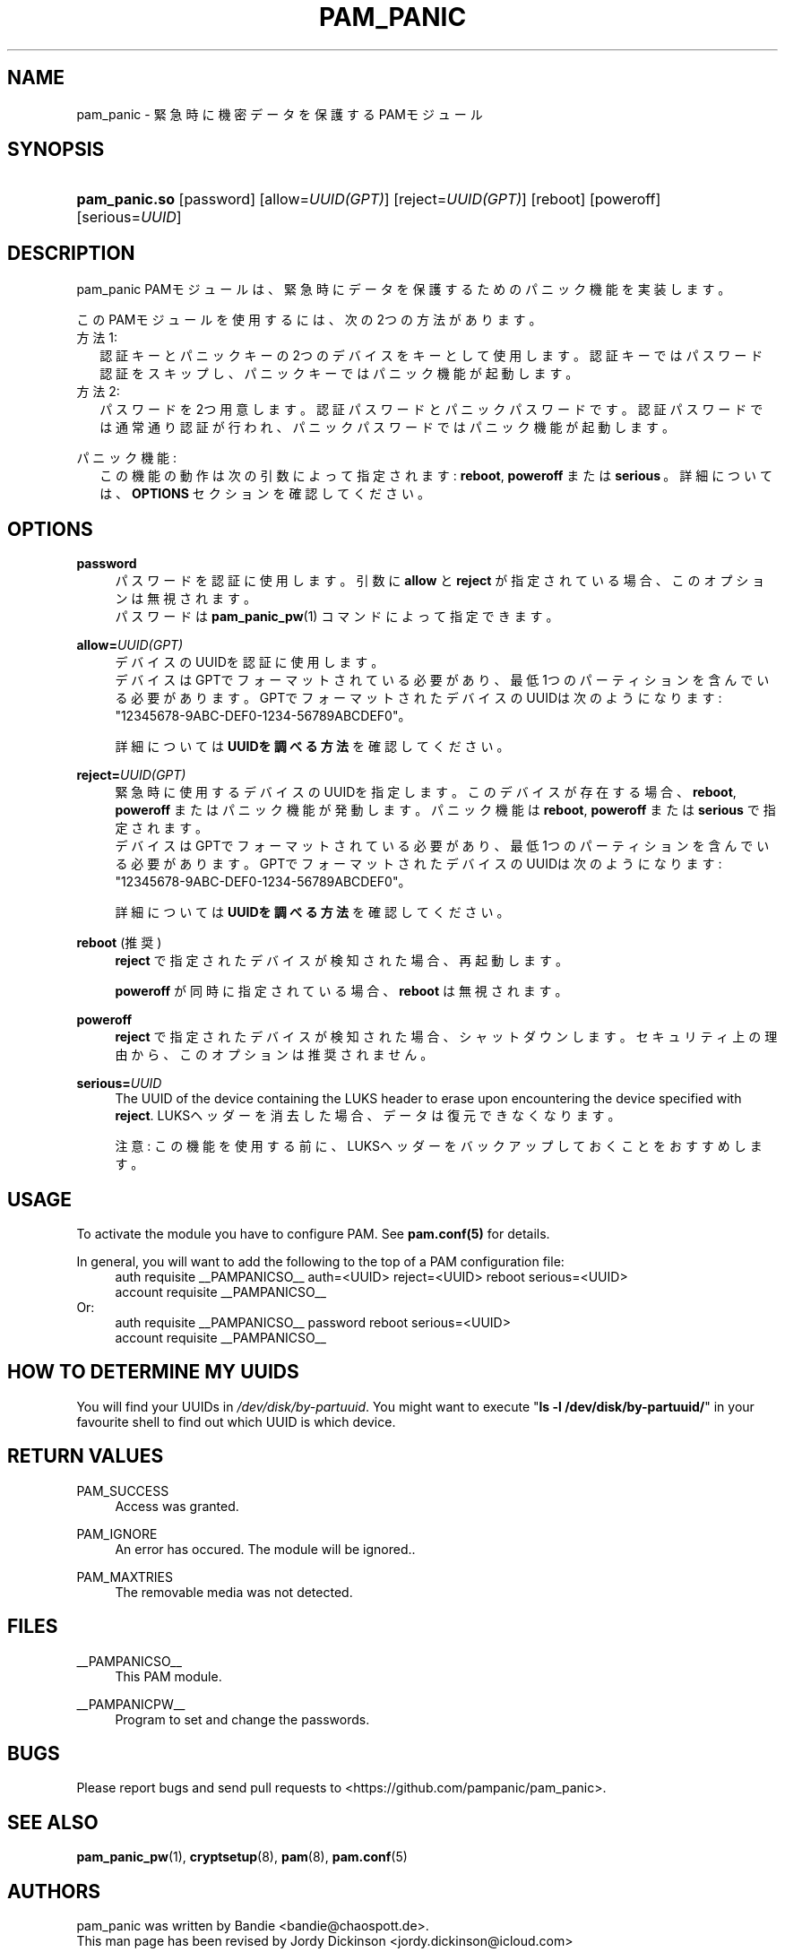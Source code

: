 '\" t
.\"     Title: pam_panic
.\"    Author: [see the "AUTHORS" section]
.\"      Date: 2018-05-31
.\"    Manual: Linux-PAM Panic Manual
.\"    Source: Linux-PAM Panic Manual
.\"  Language: Japanese
.\"
.TH "PAM_PANIC" "8" "2018-05-31" "PAM Panic マニュアル" "PAM Panic マニュアル"
.ie \n(.g .ds Aq \(aq
.el       .ds Aq '
.\" -----------------------------------------------------------------
.\" * set default formatting
.\" -----------------------------------------------------------------
.\" disable hyphenation
.nh
.\" disable justification (adjust text to left margin only)
.ad l
.\" -----------------------------------------------------------------
.\" * MAIN CONTENT STARTS HERE *
.\" -----------------------------------------------------------------


.SH "NAME"
pam_panic \- 緊急時に機密データを保護するPAMモジュール


.SH "SYNOPSIS"
.HP \w'\fBpam_panic\&.so\fR\ 'u
\fBpam_panic\&.so\fR [password] [allow=\fIUUID(GPT)\fR] [reject=\fIUUID(GPT)\fR] [reboot] [poweroff] [serious=\fIUUID\fR]


.SH "DESCRIPTION"
.PP
pam_panic PAMモジュールは、緊急時にデータを保護するためのパニック機能を実装します。
.PP
このPAMモジュールを使用するには、次の2つの方法があります。
.PD 0
.PP
方法1:
.RS 2
認証キーとパニックキーの2つのデバイスをキーとして使用します。
認証キーではパスワード認証をスキップし、パニックキーではパニック機能が起動します。
.RE
方法2:
.RS 2
パスワードを2つ用意します。認証パスワードとパニックパスワードです。認証パスワードでは通常通り認証が行われ、パニックパスワードではパニック機能が起動します。
.RE

.PD 1
.PP
パニック機能:
.RS 2
この機能の動作は次の引数によって指定されます: \fBreboot\fR, \fBpoweroff\fR または \fBserious\fR\ 。詳細については、 \fBOPTIONS\fR セクションを確認してください。
.RE


.SH "OPTIONS"
.PP
\fBpassword\fR
.RS 4
パスワードを認証に使用します。
引数に \fBallow\fR と \fBreject\fR が指定されている場合、このオプションは無視されます。
.PD 0
.PP
パスワードは \fBpam_panic_pw\fR(1) コマンドによって指定できます。
.RE
.PD 1
.PP

\fBallow=\fR\fB\fIUUID(GPT)\fR\fR
.RS 4
デバイスのUUIDを認証に使用します。
.PD 0
.PP
.PD 1
デバイスはGPTでフォーマットされている必要があり、最低1つのパーティションを含んでいる必要があります。
GPTでフォーマットされたデバイスのUUIDは次のようになります: "12345678-9ABC-DEF0-1234-56789ABCDEF0"。
.PP
詳細については \fBUUIDを調べる方法\fR を確認してください。
.RE
.PP

\fBreject=\fR\fB\fIUUID(GPT)\fR\fR
.RS 4
緊急時に使用するデバイスのUUIDを指定します。このデバイスが存在する場合、\fBreboot\fR, \fBpoweroff\fR またはパニック機能が発動します。 パニック機能は \fBreboot\fR, \fBpoweroff\fR または \fBserious\fR で指定されます。
.PD 0
.PP
.PD 1
デバイスはGPTでフォーマットされている必要があり、最低1つのパーティションを含んでいる必要があります。
GPTでフォーマットされたデバイスのUUIDは次のようになります: "12345678-9ABC-DEF0-1234-56789ABCDEF0"。
.PP
詳細については \fBUUIDを調べる方法\fR を確認してください。
.RE
.PP

\fBreboot\fR (推奨)
.RS 4
\fBreject\fR で指定されたデバイスが検知された場合、再起動します。
.PP
\fBpoweroff\fR が同時に指定されている場合、 \fBreboot\fR は無視されます。
.RE
.PP

\fBpoweroff\fR
.RS 4
\fBreject\fR で指定されたデバイスが検知された場合、シャットダウンします。
セキュリティ上の理由から、このオプションは推奨されません。
.RE
.PP

\fBserious=\fR\fB\fIUUID\fR\fR
.RS 4
The UUID of the device containing the LUKS header to erase upon encountering the device specified with \fBreject\fR\&.
LUKSヘッダーを消去した場合、データは復元できなくなります。
.PP
注意: この機能を使用する前に、LUKSヘッダーをバックアップしておくことをおすすめします。
.RE
.PP


.SH "USAGE"
.PP
To activate the module you have to configure PAM\&. See \fBpam\&.conf(5)\fR for details\&.
.PP
In general, you will want to add the following to the top of a PAM configuration file:
.PD 0
.RS 4
auth       requisite    __PAMPANICSO__ auth=<UUID> reject=<UUID> reboot serious=<UUID>
.PP
account    requisite    __PAMPANICSO__
.RE
Or: 
.RS 4
auth       requisite    __PAMPANICSO__ password reboot serious=<UUID>
.PP
account    requisite    __PAMPANICSO__
.RE
.PD 1


.SH "HOW TO DETERMINE MY UUIDS"
.PP
You will find your UUIDs in \fI/dev/disk/by-partuuid\fR\&.
You might want to execute "\fBls -l /dev/disk/by-partuuid/\fR" in your favourite shell to find out which UUID is which device\&.


.SH "RETURN VALUES"
.PP
PAM_SUCCESS
.RS 4
Access was granted\&.
.RE
.PP
PAM_IGNORE
.RS 4
An error has occured\&. The module will be ignored.\&.
.RE
.PP
PAM_MAXTRIES
.RS 4
The removable media was not detected\&.
.RE


.SH "FILES"
.PP
__PAMPANICSO__
.RS 4
This PAM module\&.
.RE
.PP
__PAMPANICPW__
.RS 4
Program to set and change the passwords\&.
.RE


.SH "BUGS"
.PP
Please report bugs and send pull requests to <https://github\&.com/pampanic/pam_panic>\&.


.SH "SEE ALSO"
.PP
\fBpam_panic_pw\fR(1),
\fBcryptsetup\fR(8),
\fBpam\fR(8),
\fBpam\&.conf\fR(5)


.SH "AUTHORS"
.PD 0
.PP
pam_panic was written by Bandie <bandie@chaospott\&.de>\&.
.PP
This man page has been revised by Jordy Dickinson <jordy\&.dickinson@icloud\&.com>

